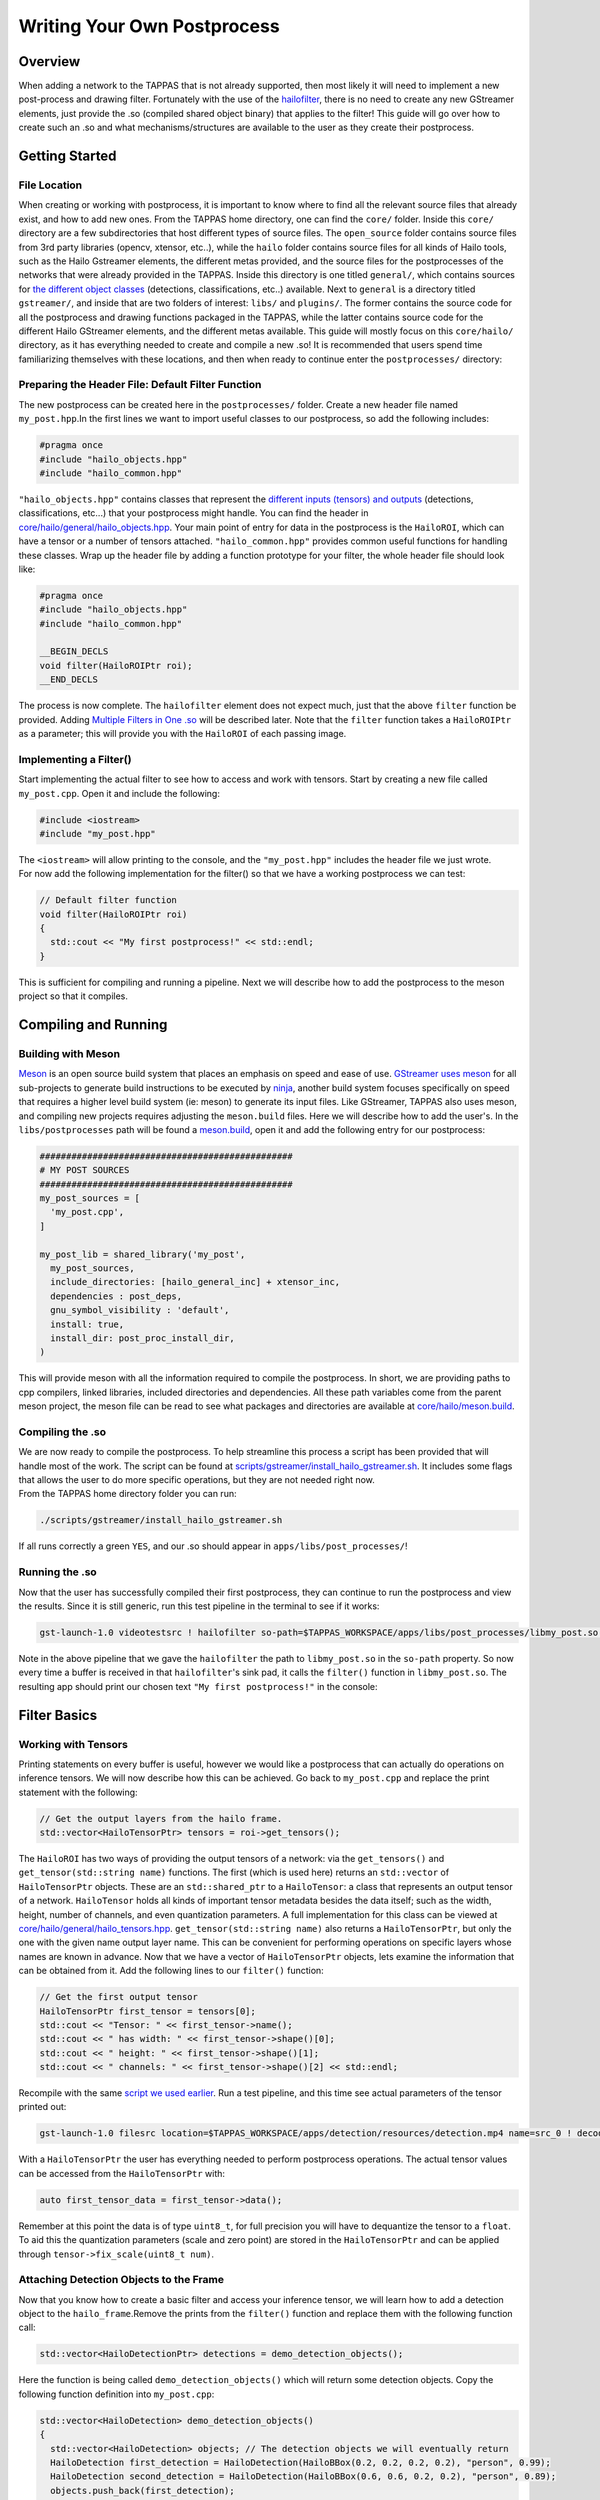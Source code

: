============================
Writing Your Own Postprocess
============================

Overview
--------

When adding a network to the TAPPAS that is not already supported, then most likely it will need to implement a new post-process and drawing filter. Fortunately with the use of the `hailofilter <../elements/hailo_filter.rst>`_\ , there is no need to create any new GStreamer elements, just provide the .so (compiled shared object binary) that applies to the filter! \
This guide will go over how to create such an .so and what mechanisms/structures are available to the user as they create their postprocess.

Getting Started
---------------

File Location
^^^^^^^^^^^^^

When creating or working with postprocess, it is important to know where to find all the relevant source files that already exist, and how to add new ones. \
From the TAPPAS home directory, one can find the ``core/`` folder. Inside this ``core/`` directory are a few subdirectories that host different types of source files. The ``open_source`` folder contains source files from 3rd party libraries (opencv, xtensor, etc..), while the ``hailo`` folder contains source files for all kinds of Hailo tools, such as the Hailo Gstreamer elements, the different metas provided, and the source files for the postprocesses of the networks that were already provided in the TAPPAS. Inside this directory is one titled ``general/``\ , which contains sources for `the different object classes <hailo-objects-api.rst>`_ (detections, classifications, etc..) available. Next to ``general`` is a directory titled ``gstreamer/``\ , and inside that are two folders of interest: ``libs/`` and ``plugins/``. The former contains the source code for all the postprocess and drawing functions packaged in the TAPPAS, while the latter contains source code for the different Hailo GStreamer elements, and the different metas available. This guide will mostly focus on this ``core/hailo/`` directory, as it has everything needed to create and compile a new .so! It is recommended that users spend time familiarizing themselves with these locations, and then when ready to continue enter the ``postprocesses/`` directory:


.. image:: ../resources/core_hierarchy.png


Preparing the Header File: Default Filter Function
^^^^^^^^^^^^^^^^^^^^^^^^^^^^^^^^^^^^^^^^^^^^^^^^^^

The new postprocess can be created here in the ``postprocesses/`` folder. Create a new header file named ``my_post.hpp``.\
In the first lines we want to import useful classes to our postprocess, so add the following includes:

.. code-block:: cpp

   #pragma once
   #include "hailo_objects.hpp"
   #include "hailo_common.hpp"

``"hailo_objects.hpp"`` contains classes that represent the `different inputs (tensors) and outputs <hailo-objects-api.rst>`_ (detections, classifications, etc...) that your postprocess might handle. You can find the header in `core/hailo/general/hailo_objects.hpp <../../core/hailo/general/hailo_objects.hpp>`_. Your main point of entry for data in the postprocess is the ``HailoROI``\ , which can have a tensor or a number of tensors attached. ``"hailo_common.hpp"`` provides common useful functions for handling these classes. Wrap up the header file by adding a function prototype for your filter, the whole header file should look like:

.. code-block:: cpp

   #pragma once
   #include "hailo_objects.hpp"
   #include "hailo_common.hpp"

   __BEGIN_DECLS
   void filter(HailoROIPtr roi);
   __END_DECLS

The process is now complete. The ``hailofilter`` element does not expect much, just that the above ``filter`` function be provided. Adding `Multiple Filters in One .so`_ will be described later. Note that the ``filter`` function takes a ``HailoROIPtr`` as a parameter; this will provide you with the ``HailoROI`` of each passing image.

Implementing a Filter()
^^^^^^^^^^^^^^^^^^^^^^

Start implementing the actual filter to see how to access and work with tensors. Start by creating a new file called ``my_post.cpp``. Open it and include the following:

.. code-block:: cpp

   #include <iostream>
   #include "my_post.hpp"

| The ``<iostream>`` will allow printing to the console, and the ``"my_post.hpp"`` includes the header file we just wrote.
| For now add the following implementation for the filter() so that we have a working postprocess we can test:

.. code-block:: cpp

   // Default filter function
   void filter(HailoROIPtr roi)
   {
     std::cout << "My first postprocess!" << std::endl;
   }

This is sufficient for compiling and running a pipeline. Next we will describe how to add the postprocess to the meson project so that it compiles.

Compiling and Running
---------------------

Building with Meson
^^^^^^^^^^^^^^^^^^^

`Meson <https://mesonbuild.com/>`_ is an open source build system that places an emphasis on speed and ease of use. `GStreamer uses meson <https://gstreamer.freedesktop.org/documentation/installing/building-from-source-using-meson.html?gi-language=c>`_ for all sub-projects to generate build instructions to be executed by `ninja <https://ninja-build.org/>`_\ , another build system focuses specifically on speed that requires a higher level build system (ie: meson) to generate its input files. \
Like GStreamer, TAPPAS also uses meson, and compiling new projects requires adjusting the ``meson.build`` files. Here we will describe how to add the user's. \
In the ``libs/postprocesses`` path will be found a `meson.build <../../core/hailo/libs/postprocesses/meson.build>`_\ , open it and add the following entry for our postprocess:

.. code-block:: cpp

   ################################################
   # MY POST SOURCES
   ################################################
   my_post_sources = [
     'my_post.cpp',
   ]

   my_post_lib = shared_library('my_post',
     my_post_sources,
     include_directories: [hailo_general_inc] + xtensor_inc,
     dependencies : post_deps,
     gnu_symbol_visibility : 'default',
     install: true,
     install_dir: post_proc_install_dir,
   )

This will provide meson with all the information required to compile the postprocess. In short, we are providing paths to cpp compilers, linked libraries, included directories and dependencies. All these path variables come from the parent meson project, the meson file can be read to see what packages and directories are available at `core/hailo/meson.build <../../core/hailo/meson.build>`_.

.. _script we used earlier:

Compiling the .so
^^^^^^^^^^^^^^^^^

| We are now ready to compile the postprocess. To help streamline this process a script has been provided that will handle most of the work. The script can be found at `scripts/gstreamer/install_hailo_gstreamer.sh <../../scripts/gstreamer/install_hailo_gstreamer.sh>`_. It includes some flags that allows the user to do more specific operations, but they are not needed right now.
| From the TAPPAS home directory folder you can run:

.. code-block:: sh

   ./scripts/gstreamer/install_hailo_gstreamer.sh


.. image:: ../resources/compiling.png


If all runs correctly a green ``YES``\ , and our .so should appear in ``apps/libs/post_processes/``\ !


.. image:: ../resources/my_post_so.png


Running the .so
^^^^^^^^^^^^^^^

Now that the user has successfully compiled their first postprocess, they can continue to run the postprocess and view the results. Since it is still generic, run this test pipeline in the terminal to see if it works:

.. code-block:: sh

   gst-launch-1.0 videotestsrc ! hailofilter so-path=$TAPPAS_WORKSPACE/apps/libs/post_processes/libmy_post.so ! fakesink

Note in the above pipeline that we gave the ``hailofilter`` the path to ``libmy_post.so`` in the ``so-path`` property. So now every time a buffer is received in that ``hailofilter``\ 's sink pad, it calls the ``filter()`` function in ``libmy_post.so``. The resulting app should print our chosen text ``"My first postprocess!"`` in the console:


.. image:: ../resources/my_first_post.png


Filter Basics
-------------

Working with Tensors
^^^^^^^^^^^^^^^^^^^^

Printing statements on every buffer is useful, however we would like a postprocess that can actually do operations on inference tensors. We will now describe how this can be achieved. \
Go back to ``my_post.cpp`` and replace the print statement with the following:

.. code-block:: cpp

   // Get the output layers from the hailo frame.
   std::vector<HailoTensorPtr> tensors = roi->get_tensors();

The ``HailoROI`` has two ways of providing the output tensors of a network: via the ``get_tensors()`` and ``get_tensor(std::string name)`` functions. The first (which is used here) returns an ``std::vector`` of ``HailoTensorPtr`` objects. These are an ``std::shared_ptr`` to a ``HailoTensor``\ : a class that represents an output tensor of a network. ``HailoTensor`` holds all kinds of important tensor metadata besides the data itself; such as the width, height, number of channels, and even quantization parameters. A full implementation for this class can be viewed at `core/hailo/general/hailo_tensors.hpp <../../core/hailo/general/hailo_tensors.hpp>`_. \
``get_tensor(std::string name)`` also returns a ``HailoTensorPtr``\ , but only the one with the given name output layer name. This can be convenient for performing operations on specific layers whose names are known in advance. \
\
Now that we have a vector of ``HailoTensorPtr`` objects, lets examine the information that can be obtained from it. Add the following lines to our ``filter()`` function:

.. code-block:: cpp

   // Get the first output tensor
   HailoTensorPtr first_tensor = tensors[0];
   std::cout << "Tensor: " << first_tensor->name();
   std::cout << " has width: " << first_tensor->shape()[0];
   std::cout << " height: " << first_tensor->shape()[1];
   std::cout << " channels: " << first_tensor->shape()[2] << std::endl;

Recompile with the same `script we used earlier`_. Run a test pipeline, and this time see actual parameters of the tensor printed out:

.. code-block:: sh

   gst-launch-1.0 filesrc location=$TAPPAS_WORKSPACE/apps/detection/resources/detection.mp4 name=src_0 ! decodebin ! videoscale ! video/x-raw, pixel-aspect-ratio=1/1 ! videoconvert ! queue ! hailonet hef-path=$TAPPAS_WORKSPACE/apps/detection/resources/yolov5m_wo_spp.hef is-active=true ! queue leaky=no max-size-buffers=30 max-size-bytes=0 max-size-time=0 ! hailofilter so-path=$TAPPAS_WORKSPACE/apps/libs/post_processes/libmy_post.so qos=false ! videoconvert ! fpsdisplaysink video-sink=ximagesink name=hailo_display sync=true text-overlay=false


.. image:: ../resources/tensor_data.png


With a ``HailoTensorPtr`` the user has everything needed to perform postprocess operations. The actual tensor values can be accessed from the ``HailoTensorPtr`` with:

.. code-block:: cpp

   auto first_tensor_data = first_tensor->data();

Remember at this point the data is of type ``uint8_t``\, for full precision you will have to dequantize the tensor to a ``float``. To aid this the quantization parameters (scale and zero point) are stored in the ``HailoTensorPtr`` and can be applied through ``tensor->fix_scale(uint8_t num)``.

Attaching Detection Objects to the Frame
^^^^^^^^^^^^^^^^^^^^^^^^^^^^^^^^^^^^^^^^

Now that you know how to create a basic filter and access your inference tensor, we will learn how to add a detection object to the ``hailo_frame``.\
Remove the prints from the ``filter()`` function and replace them with the following function call:

.. code-block:: cpp

   std::vector<HailoDetectionPtr> detections = demo_detection_objects();

Here the function is being called ``demo_detection_objects()`` which will return some detection objects. Copy the following function definition into ``my_post.cpp``\ :

.. code-block:: cpp

   std::vector<HailoDetection> demo_detection_objects()
   {
     std::vector<HailoDetection> objects; // The detection objects we will eventually return
     HailoDetection first_detection = HailoDetection(HailoBBox(0.2, 0.2, 0.2, 0.2), "person", 0.99);
     HailoDetection second_detection = HailoDetection(HailoBBox(0.6, 0.6, 0.2, 0.2), "person", 0.89);
     objects.push_back(first_detection);
     objects.push_back(second_detection);

     return objects;
   }

In this function two instances of ``HailoDetection`` are being created and pushed into a vector that we return. Note that when creating a ``HailoDetection``\ , we give a series of parameters. The expected parameters are as follows:

.. code-block:: cpp

   HailoDetection(HailoBBox bbox, const std::string &label, float confidence)

| Where ``HailoBBox`` is a class that represents a bounding box, it is initialized as ``HailoBBox(float xmin, float ymin, float width, float height)``.
| **NOTE:**  It is assumed that the ``xmin, ymin, width, and height`` given are a **percentage of the image size** (meaning, if the box is **half** as wide as the width of the image, then ``width=0.5``\ ). This protects the pipeline's ability to resize buffers without compromising the correct relative size of the detection boxes. 
| 
| Looking back at the demo function we just introduced, we are adding two instances of ``HailoDetection``\ : ``first_detection`` and ``second_detection``. According to the parameters we saw, ``first_detection`` has an ``xmin`` 20% along the x axis, and a ``ymin`` 20% down the y axis. The ``width`` and ``height`` are also 20% of the image. The last two parameters, ``label`` and ``confidence``\ , show that this instance has a 99% ``confidence`` for ``label`` person. 
| 
| Now that we have a couple of ``HailoDetection``\ s available, add to them the original ``HailoROIPtr``. There is a helper function we need in the `core/hailo/general/hailo_common.hpp <../../core/hailo/general/hailo_common.hpp>`_ file that we included earlier in ``my_post.hpp``.
| This file has other features that will be useful, so it is recommended to keep the file readily available. 
| With the include in place, add the following function call to the end of the ``filter()`` function:

.. code-block:: cpp

   // Update the frame with the found detections.
   hailo_common::add_detections(roi, detections);

| This function takes a ``HailoROIPtr`` and a ``HailoDetection`` vector, then adds each ``HailoDetection`` to the ``HailoROIPtr``. Now that our detections have been added to the ``hailo_frame`` our postprocess is done!
| To recap, our whole ``my_post.cpp`` should look like this:

.. code-block:: cpp

   #include <iostream>
   #include "my_post.hpp"

   std::vector<HailoDetection> demo_detection_objects()
   {
     std::vector<HailoDetection> objects; // The detection objects we will eventually return
     HailoDetection first_detection = HailoDetection(HailoBBox(0.2, 0.2, 0.2, 0.2), "person", 0.99);
     HailoDetection second_detection = HailoDetection(HailoBBox(0.6, 0.6, 0.2, 0.2), "person", 0.89);
     objects.push_back(first_detection);
     objects.push_back(second_detection);
     return objects;
   }

   // Default filter function
   void filter(HailoROIPtr roi)
   {
       std::vector<HailoTensorPtr> tensors = roi->get_tensors();

       std::vector<HailoDetection> detections = demo_detection_objects();
       hailo_common::add_detections(roi, detections);
   }

Recompile again and run the test pipeline, if all is correct then you should see the original video run with no problems. If you are unable to see any detections this is because they are attached to each buffer, however no overlay is drawing them onto the image itself. To see how our detection boxes can be drawn, read further in `Next Steps Drawing`_.

Next Steps
----------

.. _Next Steps Drawing:

Drawing
^^^^^^^

| At this point we have a working postprocess that attaches two detection boxes to each passing buffer. But to get the GStreamer pipeline to draw those boxes onto the image, We  provide a GStreamer element - `hailooverlay <../elements/hailo_overlay.rst>`_ - that draws any Hailo provided output classes (detections, classifications, landmarks, etc..) on the buffer, to do this include it in your pipeline.
| The element should be added in the pipeline after the ``hailofilter`` element with our postprocess.
| Now the pipeline should look like:

.. code-block:: sh

   gst-launch-1.0 filesrc location=$TAPPAS_WORKSPACE/apps/detection/resources/detection.mp4 name=src_0 ! decodebin ! videoscale ! video/x-raw, pixel-aspect-ratio=1/1 ! videoconvert ! queue ! hailonet hef-path=$TAPPAS_WORKSPACE/apps/detection/resources/yolov5m_wo_spp.hef is-active=true ! queue leaky=no max-size-buffers=30 max-size-bytes=0 max-size-time=0 ! hailofilter so-path=$TAPPAS_WORKSPACE/apps/libs/post_processes/libmy_post.so qos=false ! queue ! hailooverlay ! videoconvert ! fpsdisplaysink video-sink=ximagesink name=hailo_display sync=true text-overlay=false

Run the expanded pipeline above to see the original video, but this time with the two detection boxes we added.


.. image:: ../resources/demo_detection.png


Both boxes will be labeled as ``person``\ , and each is shown with the assigned ``confidence``. Obviously, the two boxes don't move or match any object in the video; this is because for the benefit of this tutorial the values are hardcoded. It is up to the user to extract the correct numbers from the inferred tensor of their network, as can be seen among the postprocesses already implemented in the TAPPAS each network can be different. This guide provides a strong starting point for further development.

.. _Multiple Filters in One .so:

Multiple Filters in One .so
^^^^^^^^^^^^^^^^^^^^^^^^^^^

While the ``hailofilter`` always calls on a ``filter()`` function by default, the user can provide the element access to other functions in ``.so`` to call instead. This may be of interest for developing a postprocess that applies to mutliple networks, but each network needs slightly different starting parameters (in the TAPPAS case, mutliple flavors of the `Yolo detection network are handled via the same .so <../../core/hailo/libs/postprocesses/yolo/yolo_postprocess.cpp>`_\ ). \
This can be achieved by declaring the extra functions in the header file, then pointing the ``hailofilter`` to that function via the ``function-name`` property. \
Taking the Yolo networks as an example, open up `libs/postprocesses/detection/yolo_postprocess.hpp <../../core/hailo/libs/postprocesses/detection/yolo_postprocess.hpp>`_ to see what functions are made available to the ``hailofilter``\ :

.. code-block:: cpp

   #pragma once
   #include "hailo_objects.hpp"
   #include "hailo_common.hpp"


   __BEGIN_DECLS
   void filter(HailoROIPtr roi);
   void yolov5(HailoROIPtr roi, void *params_void_ptr);
   void yolox(HailoROIPtr roi, void *params_void_ptr);
   void yoloxx(HailoROIPtr roi, void *params_void_ptr);
   void yolov3(HailoROIPtr roi, void *params_void_ptr);
   void yolov4(HailoROIPtr roi, void *params_void_ptr);
   void tiny_yolov4_license_plates(HailoROIPtr roi, void *params_void_ptr);
   void yolov5_no_persons(HailoROIPtr roi, void *params_void_ptr);
   void yolov5_no_faces(HailoROIPtr roi, void *params_void_ptr);
   void yolov5_counter(HailoROIPtr roi, void *params_void_ptr);
   void yolov5_vehicles_only(HailoROIPtr roi, void *params_void_ptr);
   void yolov5_personface(HailoROIPtr roi, void *params_void_ptr);
   void yolov5_personface_letterbox(HailoROIPtr roi, void *params_void_ptr);
   void yolov5_no_faces_letterbox(HailoROIPtr roi, void *params_void_ptr); //should add to python too
   void yolov5_adas(HailoROIPtr roi, void *params_void_ptr);
   __END_DECLS

Any of the functions declared here can be given as a ``function-name`` property to the ``hailofilter`` element. Condsider this pipeline for running the ``Yolov5`` network:

.. code-block:: sh

   gst-launch-1.0 filesrc location=/local/workspace/tappas/apps/detection/resources/detection.mp4 name=src_0 ! decodebin ! videoscale ! video/x-raw, pixel-aspect-ratio=1/1 ! videoconvert ! queue leaky=no max-size-buffers=30 max-size-bytes=0 max-size-time=0 ! hailonet hef-path=/local/workspace/tappas/apps/detection/resources/yolov5m_wo_spp.hef is-active=true ! queue leaky=no max-size-buffers=30 max-size-bytes=0 max-size-time=0 ! hailofilter function-name=yolov5 so-path=/local/workspace/tappas/apps/libs/post_processes//libyolo_post.so qos=false ! queue leaky=no max-size-buffers=30 max-size-bytes=0 max-size-time=0 ! hailooverlay ! videoconvert ! fpsdisplaysink video-sink=xvimagesink name=hailo_display sync=false text-overlay=false

The ``hailofilter`` above that performs the post-process points to ``libyolo_post.so`` in the ``so-path``\ , but it also includes the property ``function-name=yolov5``. This lets the ``hailofilter`` know that instead of the default ``filter()`` function it should call on the ``yolov5`` function instead.
